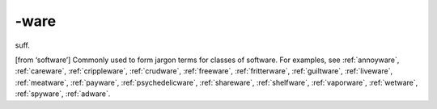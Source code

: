 .. _suffix-ware:

============================================================
-ware
============================================================

suff\.

[from ‘software’] Commonly used to form jargon terms for classes of software.
For examples, see :ref:`annoyware`\, :ref:`careware`\, :ref:`crippleware`\, :ref:`crudware`\, :ref:`freeware`\, :ref:`fritterware`\, :ref:`guiltware`\, :ref:`liveware`\, :ref:`meatware`\, :ref:`payware`\, :ref:`psychedelicware`\, :ref:`shareware`\, :ref:`shelfware`\, :ref:`vaporware`\, :ref:`wetware`\, :ref:`spyware`\, :ref:`adware`\.

